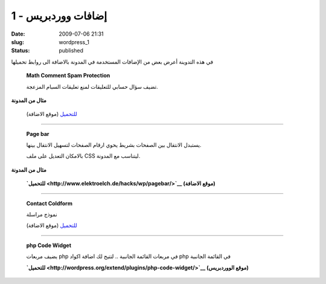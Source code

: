 إضافات ووردبريس - 1
###################
:date: 2009-07-06 21:31
:slug: wordpress_1
:status: published

|image0|

في هذه التدوينة أعرض بعض من الإضافات المستخدمة في المدونة بالاضافة الى
روابط تحميلها

    **Math Comment Spam Protection**

    تضيف سؤال حسابي للتعليقات لمنع تعليقات السبام المزعجة.

**مثال من المدونة**

|image1|

    `للتحميل <http://sw-guide.de/wordpress/plugins/math-comment-spam-protection/>`__
    (موقع الاضافة)

-----------------------------

    **Page bar**

    يستبدل الانتقال بين الصفحات بشريط يحوي ارقام الصفحات لتسهيل الانتقال
    بينها.

    بالامكان التعديل على ملف CSS ليتناسب مع المدونة.

**مثال من المدونة**

|image2|

    **`للتحميل <http://www.elektroelch.de/hacks/wp/pagebar/>`__ (موقع
    الاضافة)**

-----------------------------

    **Contact Coldform**

    نموذج مراسلة

    `للتحميل <http://perishablepress.com/press/2008/01/08/contact-coldform/>`__
    (موقع الاضافة)

-----------------------------

    **php Code Widget**

    يضيف مربعات php في مربعات القائمة الجانبية .. لتتيح لك اضافة اكواد
    php في القائمة الجانبية

    **`للتحميل <http://wordpress.org/extend/plugins/php-code-widget/>`__
    (موقع الووردبريس)**

.. |image0| image:: http://blog.kalua.im/wp-content/uploads/2009/07/wp_plugins.jpg
.. |image1| image:: http://blog.kalua.im/wp-content/uploads/2009/07/2.png
.. |image2| image:: http://blog.kalua.im/wp-content/uploads/2009/07/1.png
